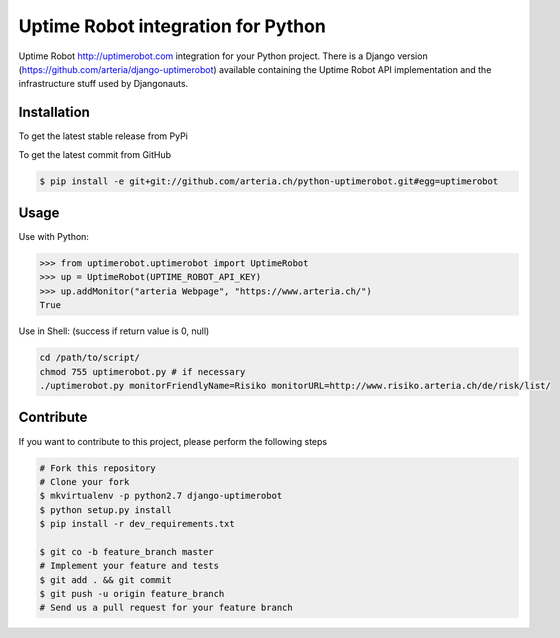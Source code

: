 Uptime Robot integration for Python
============

Uptime Robot http://uptimerobot.com integration for your Python project. 
There is a Django version (https://github.com/arteria/django-uptimerobot) available containing the Uptime Robot API 
implementation and the infrastructure stuff used by Djangonauts.

Installation
------------

To get the latest stable release from PyPi

.. code-block:: bash
	# TODO:
    $ pip install python-uptimerobot

To get the latest commit from GitHub

.. code-block:: bash

    $ pip install -e git+git://github.com/arteria.ch/python-uptimerobot.git#egg=uptimerobot

 


Usage
-----

Use with Python:

.. code-block:: python

    >>> from uptimerobot.uptimerobot import UptimeRobot
    >>> up = UptimeRobot(UPTIME_ROBOT_API_KEY)
    >>> up.addMonitor("arteria Webpage", "https://www.arteria.ch/")
    True


Use in Shell: (success if return value is 0, null)

.. code-block:: bash

    cd /path/to/script/
    chmod 755 uptimerobot.py # if necessary
    ./uptimerobot.py monitorFriendlyName=Risiko monitorURL=http://www.risiko.arteria.ch/de/risk/list/



Contribute
----------

If you want to contribute to this project, please perform the following steps

.. code-block:: bash

    # Fork this repository
    # Clone your fork
    $ mkvirtualenv -p python2.7 django-uptimerobot
    $ python setup.py install
    $ pip install -r dev_requirements.txt

    $ git co -b feature_branch master
    # Implement your feature and tests
    $ git add . && git commit
    $ git push -u origin feature_branch
    # Send us a pull request for your feature branch
